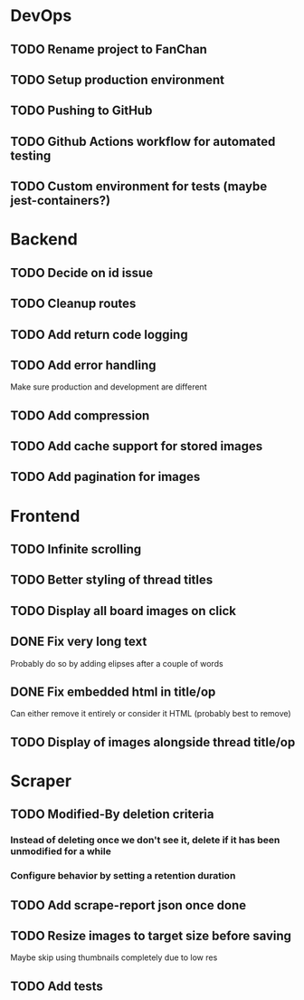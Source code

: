 * DevOps
** TODO Rename project to FanChan
** TODO Setup production environment
** TODO Pushing to GitHub
** TODO Github Actions workflow for automated testing
** TODO Custom environment for tests (maybe jest-containers?)
* Backend
** TODO Decide on id issue
** TODO Cleanup routes
** TODO Add return code logging
** TODO Add error handling
   Make sure production and development are different
** TODO Add compression
** TODO Add cache support for stored images
** TODO Add pagination for images
* Frontend
** TODO Infinite scrolling
** TODO Better styling of thread titles
** TODO Display all board images on click
** DONE Fix very long text
   CLOSED: [2022-09-04 Sun 00:33]
   Probably do so by adding elipses after a couple of words
** DONE Fix embedded html in title/op
   CLOSED: [2022-09-04 Sun 00:20]
   Can either remove it entirely or consider it HTML (probably best to remove)
** TODO Display of images alongside thread title/op
* Scraper
** TODO Modified-By deletion criteria
*** Instead of deleting once we don't see it, delete if it has been unmodified for a while
*** Configure behavior by setting a retention duration
** TODO Add scrape-report json once done
** TODO Resize images to target size before saving
   Maybe skip using thumbnails completely due to low res
** TODO Add tests
